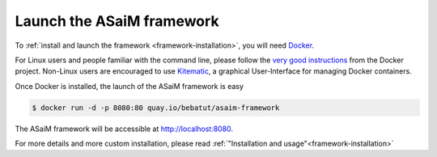 .. _framework-tutorial-installation:

Launch the ASaiM framework
==========================

To :ref:`install and launch the framework <framework-installation>`, you will need `Docker <https://www.docker.com/products/overview#h_installation>`_. 

For Linux users and people familiar with the command line, please follow the `very good instructions <https://docs.docker.com/installation/>`_ from the Docker project. Non-Linux users are encouraged to use `Kitematic <https://kitematic.com>`_, a graphical User-Interface for managing Docker containers.

Once Docker is installed, the launch of the ASaiM framework is easy

.. code-block:: bash

    $ docker run -d -p 8080:80 quay.io/bebatut/asaim-framework

The ASaiM framework will be accessible at `http://localhost:8080 <http://localhost:8080>`_.

For more details and more custom installation, please read :ref:`"Installation and usage"<framework-installation>`


